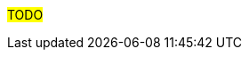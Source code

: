 ////
Purpose
-------
This section should duplicate and consolidate any links to external resources
contained elsewhere in this document.  The intention is to create a single
reference point for all external resources.

As of this version the process of consolidating external links is manual.  At
some point this process may be scripted.  (If you take it upon yourself to
script the process, please share it with the CER WG so it can be incorporated
into the process!)

Sample
------
Link to Latest UCS VIC Drivers:
https://www.cisco.com/c/en/us/td/docs/unified_computing/ucs/sw/vic_drivers/install/Linux/b_Cisco_VIC_Drivers_for_Linux_Installation_Guide.html

REST API Example for Starting a VM on RHV
https://access.redhat.com/documentation/en-us/red_hat_virtualization/4.3/html/rest_api_guide/documents-004_quick_start_example#start_the_virtual_machine
////

#TODO#
